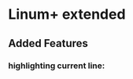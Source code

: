 * Linum+ extended
** Added Features
*** highlighting current line:
[[http://i.imgur.com/OAGiVwV.png]]
